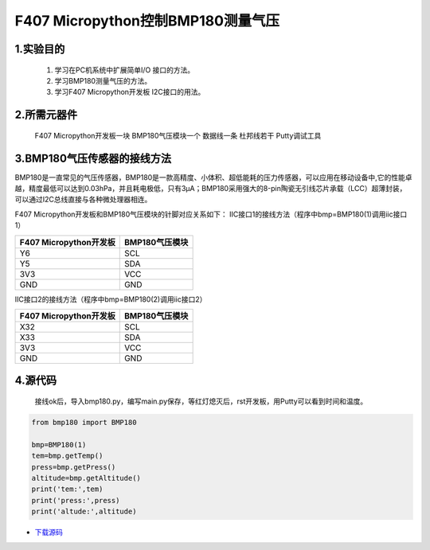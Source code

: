 .. _TPYBoard_tutorial_bmp180:

F407 Micropython控制BMP180测量气压
=====================================

1.实验目的
---------------

   1. 学习在PC机系统中扩展简单I/O 接口的方法。
   2. 学习BMP180测量气压的方法。
   3. 学习F407 Micropython开发板 I2C接口的用法。
   
2.所需元器件
---------------

   F407 Micropython开发板一块
   BMP180气压模块一个
   数据线一条
   杜邦线若干
   Putty调试工具
 
3.BMP180气压传感器的接线方法
-------------------------------

BMP180是一直常见的气压传感器，BMP180是一款高精度、小体积、超低能耗的压力传感器，可以应用在移动设备中,它的性能卓越，精度最低可以达到0.03hPa，并且耗电极低，只有3μA；BMP180采用强大的8-pin陶瓷无引线芯片承载（LCC）超薄封装，可以通过I2C总线直接与各种微处理器相连。
 
.. image:: http://old.tpyboard.com/document/documents/tb407/bmp180_1.jpg

F407 Micropython开发板和BMP180气压模块的针脚对应关系如下：
IIC接口1的接线方法（程序中bmp=BMP180(1)调用iic接口1）

+----------------------------+--------------------+
|  F407 Micropython开发板    |  BMP180气压模块    |
+============================+====================+
|  Y6                        |  SCL               |
+----------------------------+--------------------+
|  Y5                        |  SDA               |
+----------------------------+--------------------+
|  3V3                       |  VCC               |
+----------------------------+--------------------+
|  GND                       |  GND               |
+----------------------------+--------------------+

IIC接口2的接线方法（程序中bmp=BMP180(2)调用iic接口2）

+-------------------------+------------------+
|  F407 Micropython开发板 |  BMP180气压模块  |
+=========================+==================+
|  X32                    |  SCL             |
+-------------------------+------------------+
|  X33                    |  SDA             |
+-------------------------+------------------+
|  3V3                    |  VCC             |
+-------------------------+------------------+
|  GND                    |  GND             |
+-------------------------+------------------+

              
4.源代码
------------
   接线ok后，导入bmp180.py，编写main.py保存，等红灯熄灭后，rst开发板，用Putty可以看到时间和温度。

.. image:: http://old.tpyboard.com/document/documents/tb407/bmp180_2.png
 
.. code-block:: python

	from bmp180 import BMP180

	bmp=BMP180(1)
	tem=bmp.getTemp()
	press=bmp.getPress()
	altitude=bmp.getAltitude()
	print('tem:',tem)
	print('press:',press)
	print('altude:',altitude)
	
	
* `下载源码 <http://old.tpyboard.com/document/documents/tb407/bmp180.rar>`_ 
